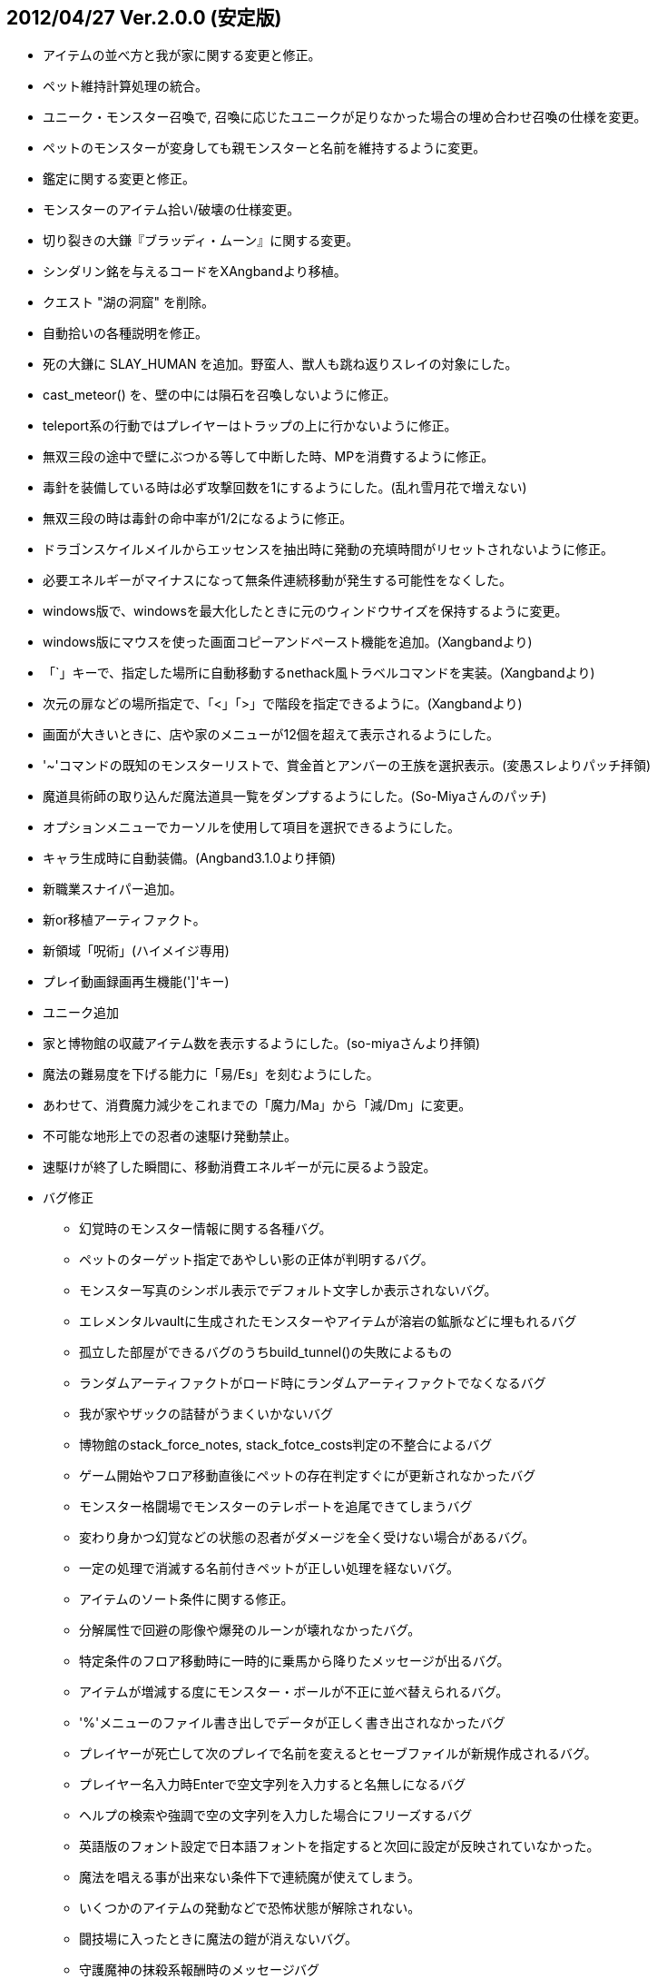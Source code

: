 ## 2012/04/27 Ver.2.0.0 (安定版)

* アイテムの並べ方と我が家に関する変更と修正。
* ペット維持計算処理の統合。
* ユニーク・モンスター召喚で, 召喚に応じたユニークが足りなかった場合の埋め合わせ召喚の仕様を変更。
* ペットのモンスターが変身しても親モンスターと名前を維持するように変更。
* 鑑定に関する変更と修正。
* モンスターのアイテム拾い/破壊の仕様変更。
* 切り裂きの大鎌『ブラッディ・ムーン』に関する変更。
* シンダリン銘を与えるコードをXAngbandより移植。
* クエスト "湖の洞窟" を削除。
* 自動拾いの各種説明を修正。
* 死の大鎌に SLAY_HUMAN を追加。野蛮人、獣人も跳ね返りスレイの対象にした。
* cast_meteor() を、壁の中には隕石を召喚しないように修正。
* teleport系の行動ではプレイヤーはトラップの上に行かないように修正。
* 無双三段の途中で壁にぶつかる等して中断した時、MPを消費するように修正。
* 毒針を装備している時は必ず攻撃回数を1にするようにした。(乱れ雪月花で増えない)
* 無双三段の時は毒針の命中率が1/2になるように修正。
* ドラゴンスケイルメイルからエッセンスを抽出時に発動の充填時間がリセットされないように修正。
* 必要エネルギーがマイナスになって無条件連続移動が発生する可能性をなくした。
* windows版で、windowsを最大化したときに元のウィンドウサイズを保持するように変更。
* windows版にマウスを使った画面コピーアンドペースト機能を追加。(Xangbandより)
* 「`」キーで、指定した場所に自動移動するnethack風トラベルコマンドを実装。(Xangbandより)
* 次元の扉などの場所指定で、「<」「>」で階段を指定できるように。(Xangbandより)
* 画面が大きいときに、店や家のメニューが12個を超えて表示されるようにした。
* '~'コマンドの既知のモンスターリストで、賞金首とアンバーの王族を選択表示。(変愚スレよりパッチ拝領)
* 魔道具術師の取り込んだ魔法道具一覧をダンプするようにした。(So-Miyaさんのパッチ)
* オプションメニューでカーソルを使用して項目を選択できるようにした。
* キャラ生成時に自動装備。(Angband3.1.0より拝領)
* 新職業スナイパー追加。
* 新or移植アーティファクト。
* 新領域「呪術」(ハイメイジ専用)
* プレイ動画録画再生機能(']'キー)
* ユニーク追加
* 家と博物館の収蔵アイテム数を表示するようにした。(so-miyaさんより拝領)
* 魔法の難易度を下げる能力に「易/Es」を刻むようにした。
* あわせて、消費魔力減少をこれまでの「魔力/Ma」から「減/Dm」に変更。
* 不可能な地形上での忍者の速駆け発動禁止。
* 速駆けが終了した瞬間に、移動消費エネルギーが元に戻るよう設定。
* バグ修正
** 幻覚時のモンスター情報に関する各種バグ。
** ペットのターゲット指定であやしい影の正体が判明するバグ。
** モンスター写真のシンボル表示でデフォルト文字しか表示されないバグ。
** エレメンタルvaultに生成されたモンスターやアイテムが溶岩の鉱脈などに埋もれるバグ
** 孤立した部屋ができるバグのうちbuild_tunnel()の失敗によるもの
** ランダムアーティファクトがロード時にランダムアーティファクトでなくなるバグ
** 我が家やザックの詰替がうまくいかないバグ
** 博物館のstack_force_notes, stack_fotce_costs判定の不整合によるバグ
** ゲーム開始やフロア移動直後にペットの存在判定すぐにが更新されなかったバグ
** モンスター格闘場でモンスターのテレポートを追尾できてしまうバグ
** 変わり身かつ幻覚などの状態の忍者がダメージを全く受けない場合があるバグ。
** 一定の処理で消滅する名前付きペットが正しい処理を経ないバグ。
** アイテムのソート条件に関する修正。
** 分解属性で回避の彫像や爆発のルーンが壊れなかったバグ。
** 特定条件のフロア移動時に一時的に乗馬から降りたメッセージが出るバグ。
** アイテムが増減する度にモンスター・ボールが不正に並べ替えられるバグ。
** '%'メニューのファイル書き出しでデータが正しく書き出されなかったバグ
** プレイヤーが死亡して次のプレイで名前を変えるとセーブファイルが新規作成されるバグ。
** プレイヤー名入力時Enterで空文字列を入力すると名無しになるバグ
** ヘルプの検索や強調で空の文字列を入力した場合にフリーズするバグ
** 英語版のフォント設定で日本語フォントを指定すると次回に設定が反映されていなかった。
** 魔法を唱える事が出来ない条件下で連続魔が使えてしまう。
** いくつかのアイテムの発動などで恐怖状態が解除されない。
** 闘技場に入ったときに魔法の鎧が消えないバグ。
** 守護魔神の抹殺系報酬時のメッセージバグ
** アンドロイドで最後の1服の油つぼを服用した際に腹が満たされないバグ。
** 視界の狭いモンスターに、losトリックを使うと特定軌道で反撃がこないバグ
** 誤簡易鑑定が装備警告に反映されないので修正。(討論スレ8 877さんのパッチ)
** 剣術家の魔神斬りが当たらないバグを仕様を変更して修正。
** 中継送信側のウィンドウサイズが大きくても、受信側が落ちない修正。()
** 呪術で途中で解呪しても影のクロークの効果が消えないバグ。
** 光速移動中は探索中であっても表示上の速度を+10しないように修正。
** 光速移動の状態で広域マップに入ると効果が切れるように修正。
** 割引価格の魔法棒の回数が過充填されないように修正。
** 重量0のアイテムをサブウィンドウ表示した時に重量の表示が消えるのを修正。
** 食事として杖や魔法棒を食べた時にサブウィンドウの表示が更新されるように修正。
** 薬の最後の1服を飲んだ時、徳・満腹度が正しく増減されない不具合。
** 性格選択時の配列外参照を修正。
